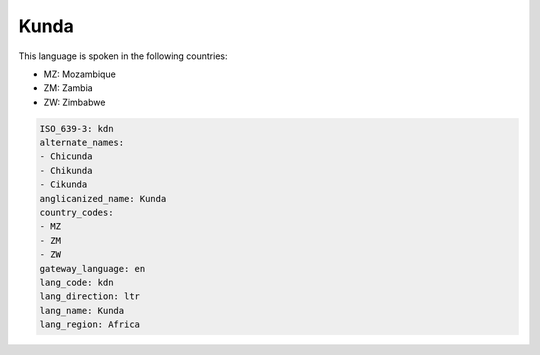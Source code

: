 .. _kdn:

Kunda
=====

This language is spoken in the following countries:

* MZ: Mozambique
* ZM: Zambia
* ZW: Zimbabwe

.. code-block:: yaml

    ISO_639-3: kdn
    alternate_names:
    - Chicunda
    - Chikunda
    - Cikunda
    anglicanized_name: Kunda
    country_codes:
    - MZ
    - ZM
    - ZW
    gateway_language: en
    lang_code: kdn
    lang_direction: ltr
    lang_name: Kunda
    lang_region: Africa
    

